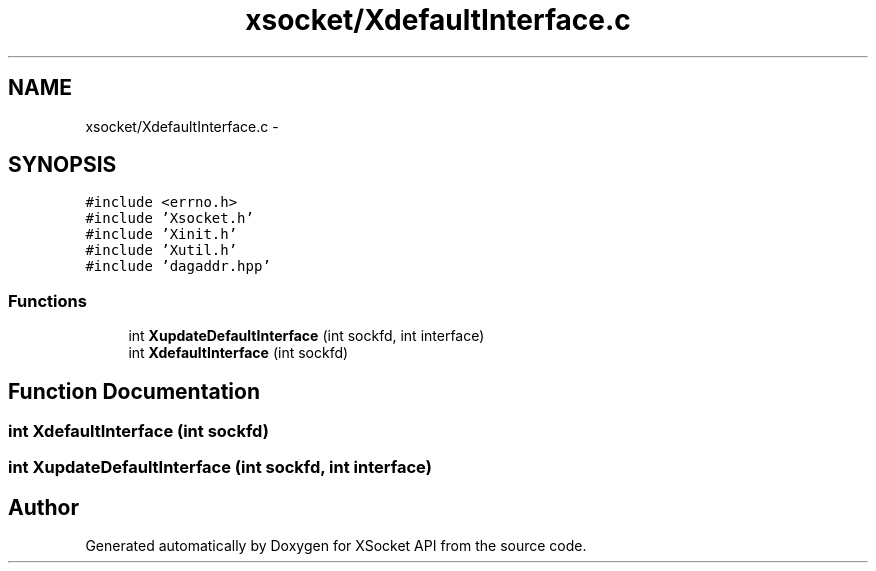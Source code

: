 .TH "xsocket/XdefaultInterface.c" 3 "Fri Mar 3 2017" "Version 2.0" "XSocket API" \" -*- nroff -*-
.ad l
.nh
.SH NAME
xsocket/XdefaultInterface.c \- 
.SH SYNOPSIS
.br
.PP
\fC#include <errno\&.h>\fP
.br
\fC#include 'Xsocket\&.h'\fP
.br
\fC#include 'Xinit\&.h'\fP
.br
\fC#include 'Xutil\&.h'\fP
.br
\fC#include 'dagaddr\&.hpp'\fP
.br

.SS "Functions"

.in +1c
.ti -1c
.RI "int \fBXupdateDefaultInterface\fP (int sockfd, int interface)"
.br
.ti -1c
.RI "int \fBXdefaultInterface\fP (int sockfd)"
.br
.in -1c
.SH "Function Documentation"
.PP 
.SS "int XdefaultInterface (int sockfd)"

.SS "int XupdateDefaultInterface (int sockfd, int interface)"

.SH "Author"
.PP 
Generated automatically by Doxygen for XSocket API from the source code\&.
